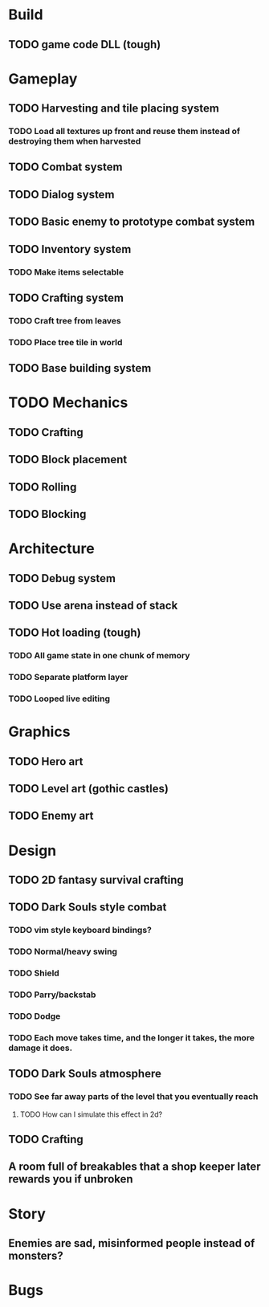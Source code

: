 #+Startup: showall
#+Startup: nologdone

* Build
** TODO game code DLL (tough)
* Gameplay
** TODO Harvesting and tile placing system
*** TODO Load all textures up front and reuse them instead of destroying them when harvested
** TODO Combat system
** TODO Dialog system
** TODO Basic enemy to prototype combat system
** TODO Inventory system
*** TODO Make items selectable
** TODO Crafting system
*** TODO Craft tree from leaves
*** TODO Place tree tile in world
** TODO Base building system
* TODO Mechanics
** TODO Crafting
** TODO Block placement
** TODO Rolling
** TODO Blocking
* Architecture
** TODO Debug system
** TODO Use arena instead of stack
** TODO Hot loading (tough)
*** TODO All game state in one chunk of memory
*** TODO Separate platform layer
*** TODO Looped live editing
* Graphics
** TODO Hero art
** TODO Level art (gothic castles)
** TODO Enemy art
* Design
** TODO 2D fantasy survival crafting
** TODO Dark Souls style combat
*** TODO vim style keyboard bindings?
*** TODO Normal/heavy swing
*** TODO Shield
*** TODO Parry/backstab
*** TODO Dodge
*** TODO Each move takes time, and the longer it takes, the more damage it does.
** TODO Dark Souls atmosphere
*** TODO See far away parts of the level that you eventually reach
***** TODO How can I simulate this effect in 2d?
** TODO Crafting
** A room full of breakables that a shop keeper later rewards you if unbroken
* Story
** Enemies are sad, misinformed people instead of monsters?
* Bugs
